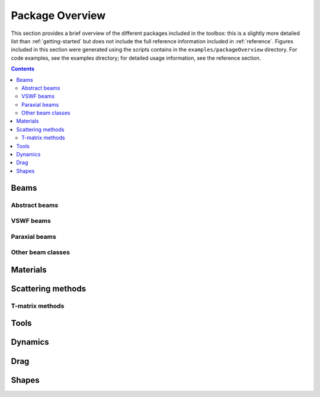 
.. _package-overview:

################
Package Overview
################

This section provides a brief overview of the different packages
included in the toolbox: this is a slightly more detailed list
than :ref:`getting-started` but does not include the full reference
information included in :ref:`reference`.
Figures included in this section were generated using the scripts
contains in the ``examples/packageOverview`` directory.
For code examples, see the examples directory; for detailed usage
information, see the reference section.

.. contents:: Contents
   :depth: 2
   :local:

Beams
=====

Abstract beams
--------------

VSWF beams
----------

Paraxial beams
--------------

Other beam classes
------------------

Materials
=========

Scattering methods
==================

T-matrix methods
----------------

Tools
=====

Dynamics
========

Drag
====

Shapes
======


